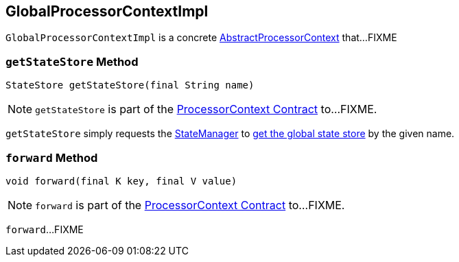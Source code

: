 == [[GlobalProcessorContextImpl]] GlobalProcessorContextImpl

`GlobalProcessorContextImpl` is a concrete <<kafka-streams-AbstractProcessorContext.adoc#, AbstractProcessorContext>> that...FIXME

=== [[getStateStore]] `getStateStore` Method

[source, java]
----
StateStore getStateStore(final String name)
----

NOTE: `getStateStore` is part of the <<kafka-streams-ProcessorContext.adoc#getStateStore, ProcessorContext Contract>> to...FIXME.

`getStateStore` simply requests the <<kafka-streams-AbstractProcessorContext.adoc#stateManager, StateManager>> to <<kafka-streams-internals-StateManager.adoc#getGlobalStore, get the global state store>> by the given name.

=== [[forward]] `forward` Method

[source, java]
----
void forward(final K key, final V value)
----

NOTE: `forward` is part of the <<kafka-streams-ProcessorContext.adoc#forward, ProcessorContext Contract>> to...FIXME.

`forward`...FIXME
